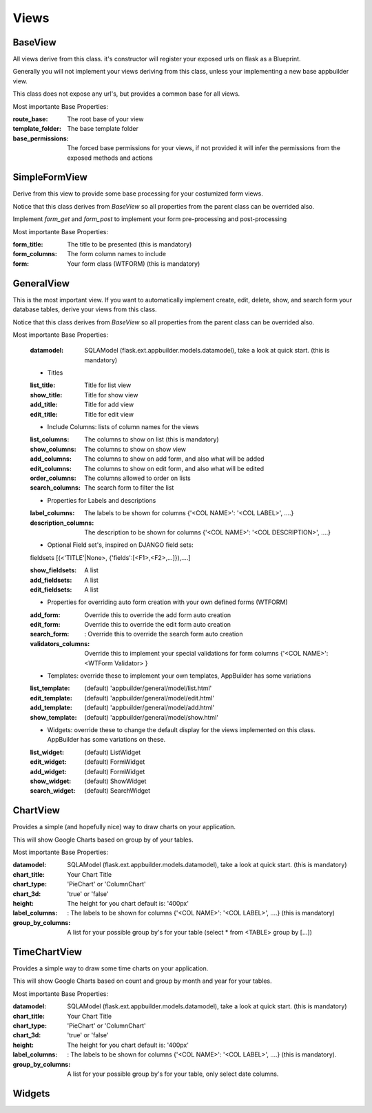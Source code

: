 Views
=====

BaseView
--------

All views derive from this class. it's constructor will register your exposed urls on flask as a Blueprint.

Generally you will not implement your views deriving from this class, unless your implementing a new base appbuilder view.

This class does not expose any url's, but provides a common base for all views.

Most importante Base Properties:

:route_base: The root base of your view
:template_folder: The base template folder
:base_permissions: The forced base permissions for your views, if not provided it will infer the permissions from the exposed methods and actions
    
SimpleFormView
--------------

Derive from this view to provide some base processing for your costumized form views.

Notice that this class derives from *BaseView* so all properties from the parent class can be overrided also.

Implement *form_get* and *form_post* to implement your form pre-processing and post-processing

Most importante Base Properties:

:form_title: The title to be presented (this is mandatory)
:form_columns: The form column names to include
:form: Your form class (WTFORM) (this is mandatory) 
    
GeneralView
-----------

This is the most important view. If you want to automatically implement create, edit, delete, show, and search
form your database tables, derive your views from this class.

Notice that this class derives from *BaseView* so all properties from the parent class can be overrided also.

Most importante Base Properties:

    :datamodel: SQLAModel (flask.ext.appbuilder.models.datamodel), take a look at quick start. (this is mandatory)

    - Titles
    :list_title: Title for list view 
    :show_title: Title for show view
    :add_title: Title for add view
    :edit_title: Title for edit view

    - Include Columns: lists of column names for the views 
    :list_columns: The columns to show on list (this is mandatory)
    :show_columns: The columns to show on show view
    :add_columns: The columns to show on add form, and also what will be added
    :edit_columns: The columns to show on edit form, and also what will be edited
    :order_columns: The columns allowed to order on lists
    :search_columns: The search form to filter the list

    - Properties for Labels and descriptions
    :label_columns: The labels to be shown for columns {'<COL NAME>': '<COL LABEL>', ....}
    :description_columns: The description to be shown for columns {'<COL NAME>': '<COL DESCRIPTION>', ....}

    - Optional Field set's, inspired on DJANGO field sets: 
    
    fieldsets  [(<'TITLE'|None>, {'fields':[<F1>,<F2>,...]}),....] 
    
    :show_fieldsets: A list
    :add_fieldsets: A list
    :edit_fieldsets: A list

    - Properties for overriding auto form creation with your own defined forms (WTFORM)
    :add_form: Override this to override the add form auto creation
    :edit_form: Override this to override the edit form auto creation
    :search_form: : Override this to override the search form auto creation

    :validators_columns: Override this to implement your special validations for form columns
                        {'<COL NAME>': <WTForm Validator> }

    
    - Templates: override these to implement your own templates, AppBuilder has some variations
     
    :list_template: (default) 'appbuilder/general/model/list.html'
    :edit_template: (default) 'appbuilder/general/model/edit.html'
    :add_template: (default) 'appbuilder/general/model/add.html'
    :show_template: (default) 'appbuilder/general/model/show.html'

    - Widgets: override these to change the default display for the views implemented on this class. AppBuilder has some variations on these.
    
    :list_widget: (default) ListWidget
    :edit_widget: (default) FormWidget
    :add_widget: (default) FormWidget
    :show_widget: (default) ShowWidget
    :search_widget: (default) SearchWidget


ChartView
---------

Provides a simple (and hopefully nice) way to draw charts on your application.

This will show Google Charts based on group by of your tables.

Most importante Base Properties:

:datamodel: SQLAModel (flask.ext.appbuilder.models.datamodel), take a look at quick start. (this is mandatory)
:chart_title: Your Chart Title
:chart_type: 'PieChart' or 'ColumnChart'
:chart_3d: 'true' or 'false'
:height: The height for you chart default is: '400px'
:label_columns: : The labels to be shown for columns {'<COL NAME>': '<COL LABEL>', ....} (this is mandatory)
:group_by_columns: A list for your possible group by's for your table (select * from <TABLE> group by [...])

TimeChartView
-------------

Provides a simple way to draw some time charts on your application.

This will show Google Charts based on count and group by month and year for your tables.

Most importante Base Properties:

:datamodel: SQLAModel (flask.ext.appbuilder.models.datamodel), take a look at quick start. (this is mandatory)
:chart_title: Your Chart Title
:chart_type: 'PieChart' or 'ColumnChart'
:chart_3d: 'true' or 'false'
:height: The height for you chart default is: '400px'
:label_columns: : The labels to be shown for columns {'<COL NAME>': '<COL LABEL>', ....} (this is mandatory).
:group_by_columns: A list for your possible group by's for your table, only select date columns.


Widgets
-------

